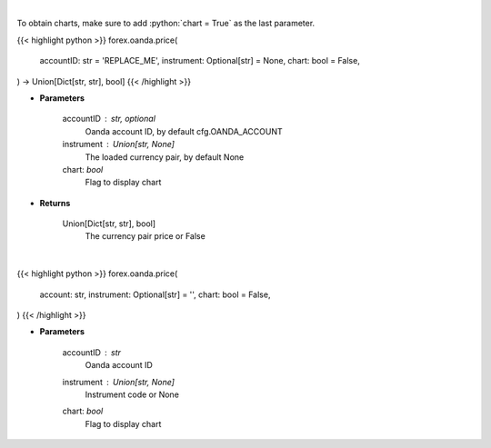 .. role:: python(code)
    :language: python
    :class: highlight

|

To obtain charts, make sure to add :python:`chart = True` as the last parameter.

.. raw:: html

    <h3>
    > Getting data
    </h3>

{{< highlight python >}}
forex.oanda.price(
    accountID: str = 'REPLACE_ME',
    instrument: Optional[str] = None,
    chart: bool = False,
) -> Union[Dict[str, str], bool]
{{< /highlight >}}

.. raw:: html

    <p>
    Request price for a forex pair.
    </p>

* **Parameters**

    accountID : str, optional
        Oanda account ID, by default cfg.OANDA_ACCOUNT
    instrument : Union[str, None]
        The loaded currency pair, by default None
    chart: *bool*
       Flag to display chart


* **Returns**

    Union[Dict[str, str], bool]
        The currency pair price or False

|

.. raw:: html

    <h3>
    > Getting charts
    </h3>

{{< highlight python >}}
forex.oanda.price(
    account: str,
    instrument: Optional[str] = '',
    chart: bool = False,
)
{{< /highlight >}}

.. raw:: html

    <p>
    View price for loaded currency pair.
    </p>

* **Parameters**

    accountID : *str*
        Oanda account ID
    instrument : Union[str, None]
        Instrument code or None
    chart: *bool*
       Flag to display chart

